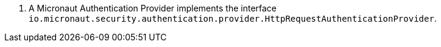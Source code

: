 <.> A Micronaut Authentication Provider implements the interface `io.micronaut.security.authentication.provider.HttpRequestAuthenticationProvider`.
